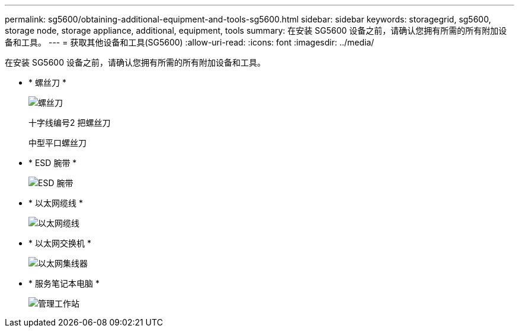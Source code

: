 ---
permalink: sg5600/obtaining-additional-equipment-and-tools-sg5600.html 
sidebar: sidebar 
keywords: storagegrid, sg5600, storage node, storage appliance, additional, equipment, tools 
summary: 在安装 SG5600 设备之前，请确认您拥有所需的所有附加设备和工具。 
---
= 获取其他设备和工具(SG5600)
:allow-uri-read: 
:icons: font
:imagesdir: ../media/


[role="lead"]
在安装 SG5600 设备之前，请确认您拥有所需的所有附加设备和工具。

* * 螺丝刀 *
+
image::../media/appliance_screwdrivers.gif[螺丝刀]

+
十字线编号2 把螺丝刀

+
中型平口螺丝刀

* * ESD 腕带 *
+
image::../media/appliance_wriststrap.gif[ESD 腕带]

* * 以太网缆线 *
+
image::../media/appliance_ethernet_cables.gif[以太网缆线]

* * 以太网交换机 *
+
image::../media/appliance_ethernet_switch_network_hub.gif[以太网集线器]

* * 服务笔记本电脑 *
+
image::../media/appliance_laptop.gif[管理工作站]


